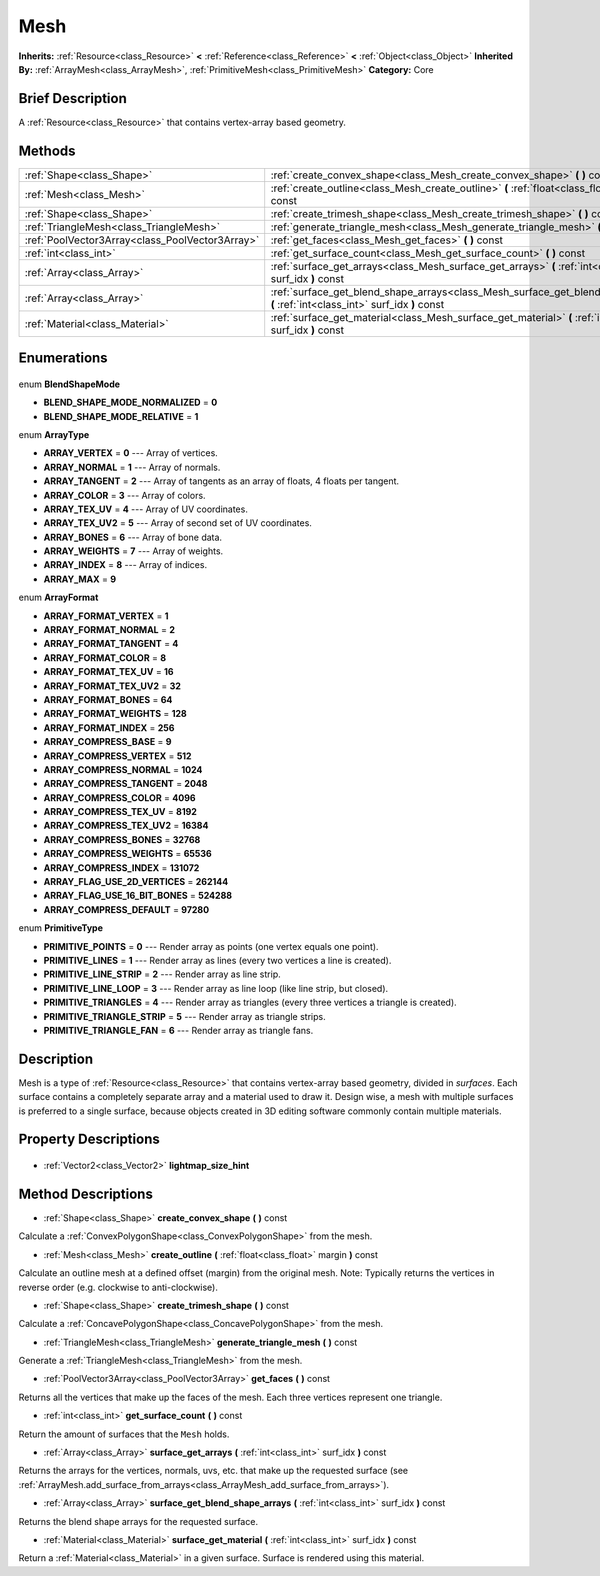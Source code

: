 .. Generated automatically by doc/tools/makerst.py in Godot's source tree.
.. DO NOT EDIT THIS FILE, but the Mesh.xml source instead.
.. The source is found in doc/classes or modules/<name>/doc_classes.

.. _class_Mesh:

Mesh
====

**Inherits:** :ref:`Resource<class_Resource>` **<** :ref:`Reference<class_Reference>` **<** :ref:`Object<class_Object>`
**Inherited By:** :ref:`ArrayMesh<class_ArrayMesh>`, :ref:`PrimitiveMesh<class_PrimitiveMesh>`
**Category:** Core

Brief Description
-----------------

A :ref:`Resource<class_Resource>` that contains vertex-array based geometry.

Methods
-------

+--------------------------------------------------+-----------------------------------------------------------------------------------------------------------------------------------+
| :ref:`Shape<class_Shape>`                        | :ref:`create_convex_shape<class_Mesh_create_convex_shape>` **(** **)** const                                                      |
+--------------------------------------------------+-----------------------------------------------------------------------------------------------------------------------------------+
| :ref:`Mesh<class_Mesh>`                          | :ref:`create_outline<class_Mesh_create_outline>` **(** :ref:`float<class_float>` margin **)** const                               |
+--------------------------------------------------+-----------------------------------------------------------------------------------------------------------------------------------+
| :ref:`Shape<class_Shape>`                        | :ref:`create_trimesh_shape<class_Mesh_create_trimesh_shape>` **(** **)** const                                                    |
+--------------------------------------------------+-----------------------------------------------------------------------------------------------------------------------------------+
| :ref:`TriangleMesh<class_TriangleMesh>`          | :ref:`generate_triangle_mesh<class_Mesh_generate_triangle_mesh>` **(** **)** const                                                |
+--------------------------------------------------+-----------------------------------------------------------------------------------------------------------------------------------+
| :ref:`PoolVector3Array<class_PoolVector3Array>`  | :ref:`get_faces<class_Mesh_get_faces>` **(** **)** const                                                                          |
+--------------------------------------------------+-----------------------------------------------------------------------------------------------------------------------------------+
| :ref:`int<class_int>`                            | :ref:`get_surface_count<class_Mesh_get_surface_count>` **(** **)** const                                                          |
+--------------------------------------------------+-----------------------------------------------------------------------------------------------------------------------------------+
| :ref:`Array<class_Array>`                        | :ref:`surface_get_arrays<class_Mesh_surface_get_arrays>` **(** :ref:`int<class_int>` surf_idx **)** const                         |
+--------------------------------------------------+-----------------------------------------------------------------------------------------------------------------------------------+
| :ref:`Array<class_Array>`                        | :ref:`surface_get_blend_shape_arrays<class_Mesh_surface_get_blend_shape_arrays>` **(** :ref:`int<class_int>` surf_idx **)** const |
+--------------------------------------------------+-----------------------------------------------------------------------------------------------------------------------------------+
| :ref:`Material<class_Material>`                  | :ref:`surface_get_material<class_Mesh_surface_get_material>` **(** :ref:`int<class_int>` surf_idx **)** const                     |
+--------------------------------------------------+-----------------------------------------------------------------------------------------------------------------------------------+

Enumerations
------------

  .. _enum_Mesh_BlendShapeMode:

enum **BlendShapeMode**

- **BLEND_SHAPE_MODE_NORMALIZED** = **0**
- **BLEND_SHAPE_MODE_RELATIVE** = **1**

  .. _enum_Mesh_ArrayType:

enum **ArrayType**

- **ARRAY_VERTEX** = **0** --- Array of vertices.
- **ARRAY_NORMAL** = **1** --- Array of normals.
- **ARRAY_TANGENT** = **2** --- Array of tangents as an array of floats, 4 floats per tangent.
- **ARRAY_COLOR** = **3** --- Array of colors.
- **ARRAY_TEX_UV** = **4** --- Array of UV coordinates.
- **ARRAY_TEX_UV2** = **5** --- Array of second set of UV coordinates.
- **ARRAY_BONES** = **6** --- Array of bone data.
- **ARRAY_WEIGHTS** = **7** --- Array of weights.
- **ARRAY_INDEX** = **8** --- Array of indices.
- **ARRAY_MAX** = **9**

  .. _enum_Mesh_ArrayFormat:

enum **ArrayFormat**

- **ARRAY_FORMAT_VERTEX** = **1**
- **ARRAY_FORMAT_NORMAL** = **2**
- **ARRAY_FORMAT_TANGENT** = **4**
- **ARRAY_FORMAT_COLOR** = **8**
- **ARRAY_FORMAT_TEX_UV** = **16**
- **ARRAY_FORMAT_TEX_UV2** = **32**
- **ARRAY_FORMAT_BONES** = **64**
- **ARRAY_FORMAT_WEIGHTS** = **128**
- **ARRAY_FORMAT_INDEX** = **256**
- **ARRAY_COMPRESS_BASE** = **9**
- **ARRAY_COMPRESS_VERTEX** = **512**
- **ARRAY_COMPRESS_NORMAL** = **1024**
- **ARRAY_COMPRESS_TANGENT** = **2048**
- **ARRAY_COMPRESS_COLOR** = **4096**
- **ARRAY_COMPRESS_TEX_UV** = **8192**
- **ARRAY_COMPRESS_TEX_UV2** = **16384**
- **ARRAY_COMPRESS_BONES** = **32768**
- **ARRAY_COMPRESS_WEIGHTS** = **65536**
- **ARRAY_COMPRESS_INDEX** = **131072**
- **ARRAY_FLAG_USE_2D_VERTICES** = **262144**
- **ARRAY_FLAG_USE_16_BIT_BONES** = **524288**
- **ARRAY_COMPRESS_DEFAULT** = **97280**

  .. _enum_Mesh_PrimitiveType:

enum **PrimitiveType**

- **PRIMITIVE_POINTS** = **0** --- Render array as points (one vertex equals one point).
- **PRIMITIVE_LINES** = **1** --- Render array as lines (every two vertices a line is created).
- **PRIMITIVE_LINE_STRIP** = **2** --- Render array as line strip.
- **PRIMITIVE_LINE_LOOP** = **3** --- Render array as line loop (like line strip, but closed).
- **PRIMITIVE_TRIANGLES** = **4** --- Render array as triangles (every three vertices a triangle is created).
- **PRIMITIVE_TRIANGLE_STRIP** = **5** --- Render array as triangle strips.
- **PRIMITIVE_TRIANGLE_FAN** = **6** --- Render array as triangle fans.


Description
-----------

Mesh is a type of :ref:`Resource<class_Resource>` that contains vertex-array based geometry, divided in *surfaces*. Each surface contains a completely separate array and a material used to draw it. Design wise, a mesh with multiple surfaces is preferred to a single surface, because objects created in 3D editing software commonly contain multiple materials.

Property Descriptions
---------------------

  .. _class_Mesh_lightmap_size_hint:

- :ref:`Vector2<class_Vector2>` **lightmap_size_hint**


Method Descriptions
-------------------

.. _class_Mesh_create_convex_shape:

- :ref:`Shape<class_Shape>` **create_convex_shape** **(** **)** const

Calculate a :ref:`ConvexPolygonShape<class_ConvexPolygonShape>` from the mesh.

.. _class_Mesh_create_outline:

- :ref:`Mesh<class_Mesh>` **create_outline** **(** :ref:`float<class_float>` margin **)** const

Calculate an outline mesh at a defined offset (margin) from the original mesh. Note: Typically returns the vertices in reverse order (e.g. clockwise to anti-clockwise).

.. _class_Mesh_create_trimesh_shape:

- :ref:`Shape<class_Shape>` **create_trimesh_shape** **(** **)** const

Calculate a :ref:`ConcavePolygonShape<class_ConcavePolygonShape>` from the mesh.

.. _class_Mesh_generate_triangle_mesh:

- :ref:`TriangleMesh<class_TriangleMesh>` **generate_triangle_mesh** **(** **)** const

Generate a :ref:`TriangleMesh<class_TriangleMesh>` from the mesh.

.. _class_Mesh_get_faces:

- :ref:`PoolVector3Array<class_PoolVector3Array>` **get_faces** **(** **)** const

Returns all the vertices that make up the faces of the mesh. Each three vertices represent one triangle.

.. _class_Mesh_get_surface_count:

- :ref:`int<class_int>` **get_surface_count** **(** **)** const

Return the amount of surfaces that the ``Mesh`` holds.

.. _class_Mesh_surface_get_arrays:

- :ref:`Array<class_Array>` **surface_get_arrays** **(** :ref:`int<class_int>` surf_idx **)** const

Returns the arrays for the vertices, normals, uvs, etc. that make up the requested surface (see :ref:`ArrayMesh.add_surface_from_arrays<class_ArrayMesh_add_surface_from_arrays>`).

.. _class_Mesh_surface_get_blend_shape_arrays:

- :ref:`Array<class_Array>` **surface_get_blend_shape_arrays** **(** :ref:`int<class_int>` surf_idx **)** const

Returns the blend shape arrays for the requested surface.

.. _class_Mesh_surface_get_material:

- :ref:`Material<class_Material>` **surface_get_material** **(** :ref:`int<class_int>` surf_idx **)** const

Return a :ref:`Material<class_Material>` in a given surface. Surface is rendered using this material.


